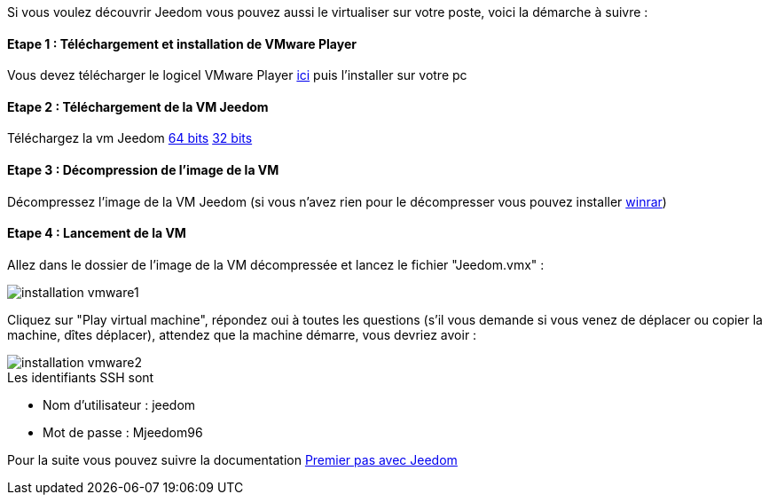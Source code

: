 Si vous voulez découvrir Jeedom vous pouvez aussi le virtualiser sur votre poste, voici la démarche à suivre :

==== Etape 1 : Téléchargement et installation de VMware Player

Vous devez télécharger le logicel VMware Player link:https://my.vmware.com/web/vmware/free#desktop_end_user_computing/vmware_player/7_0[ici] puis l'installer sur votre pc

==== Etape 2 : Téléchargement de la VM Jeedom

Téléchargez la vm Jeedom link:https://www.dropbox.com/s/98w4yfj5a8e31z8/jeedom-ubuntu-14.10-1.156.0.rar?dl=1[64 bits] link:https://www.dropbox.com/s/wvbr33bcwf32wid/jeedom-ubuntu-x86-1.177.zip?dl=1[32 bits]

==== Etape 3 : Décompression de l'image de la VM

Décompressez l'image de la VM Jeedom (si vous n'avez rien pour le décompresser vous pouvez installer link:http://www.clubic.com/telecharger-fiche9632-winrar.html[winrar])

==== Etape 4 : Lancement de la VM

Allez dans le dossier de l'image de la VM décompressée et lancez le fichier "Jeedom.vmx" : 

image::../images/installation_vmware1.jpg[]

Cliquez sur "Play virtual machine", répondez oui à toutes les questions (s’il vous demande si vous venez de déplacer ou copier la machine, dîtes déplacer), attendez que la machine démarre, vous devriez avoir : 

image::../images/installation_vmware2.jpg[]

[panel,primary]
.Les identifiants SSH sont
--

- Nom d'utilisateur : jeedom
- Mot de passe : Mjeedom96

--

Pour la suite vous pouvez suivre la documentation link:http://doc.jeedom.fr/fr_FR/doc-premiers-pas-Jeedom.html[Premier pas avec Jeedom]
